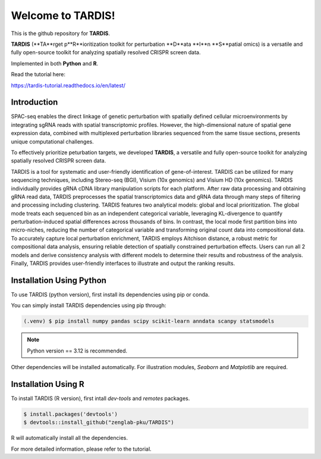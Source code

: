 Welcome to TARDIS!
=======================================

This is the github repository for **TARDIS**.

**TARDIS** (**TA**rget p**R**ioritization toolkit for perturbation **D**ata **I**n **S**patial omics)
is a versatile and fully open-source toolkit for analyzing spatially resolved CRISPR screen data.

Implemented in both **Python** and **R**.

.. image:: https://img.shields.io/pypi/v/tardis-seq.svg
   :target: https://pypi.python.org/pypi/tardis-seq

.. image:: https://readthedocs.org/projects/tardis-seq/badge/?version=latest
   :target: https://tardis-seq.readthedocs.io/en/latest/?badge=latest
   :alt: Documentation Status

.. image:: https://img.shields.io/github/license/zenglab-pku/TARDIS
   :target: https://github.com/zenglab-pku/TARDIS/blob/main/LICENSE
   :alt: License

.. image:: https://img.shields.io/github/stars/zenglab-pku/TARDIS?style=social
   :target: https://github.com/zenglab-pku/TARDIS
   :alt: GitHub stars

Read the tutorial here:

https://tardis-tutorial.readthedocs.io/en/latest/

Introduction
------------

SPAC-seq enables the direct linkage of genetic perturbation with spatially defined cellular microenvironments by
integrating sgRNA reads with spatial transcriptomic profiles. However, the high-dimensional nature of spatial gene expression data,
combined with multiplexed perturbation libraries sequenced from the same tissue sections, presents unique computational challenges.

To effectively prioritize peturbation targets, we developed **TARDIS**, a versatile and fully open-source toolkit for analyzing spatially resolved CRISPR screen data.

TARDIS is a tool for systematic and user-friendly identification of gene-of-interest.
TARDIS can be utilized for many sequencing techniques, including Stereo-seq (BGI), Visium (10x genomics) and Visium HD (10x genomics).
TARDIS individually provides gRNA cDNA library manipulation scripts for each platform.
After raw data processing and obtaining gRNA read data, TARDIS preprocesses the spatial transcriptomics data and gRNA data through many steps of filtering and processing including clustering.
TARDIS features two analytical models: global and local prioritization.
The global mode treats each sequenced bin as an independent categorical variable, leveraging KL-divergence to quantify perturbation-induced spatial differences across thousands of bins.
In contrast, the local mode first partition bins into micro-niches, reducing the number of categorical variable and transforming original count data into compositional data.
To accurately capture local perturbation enrichment, TARDIS employs Aitchison distance, a robust metric for compositional data analysis, ensuring reliable detection of spatially constrained perturbation effects.
Users can run all 2 models and derive consistency analysis with different models to determine their results and robustness of the analysis.
Finally, TARDIS provides user-friendly interfaces to illustrate and output the ranking results.

.. image:: ./docs/_images/Illustration.jpeg
   :align: center

Installation Using Python
------------

To use TARDIS (python version), first install its dependencies using pip or conda.

You can simply install TARDIS dependencies using pip through:

.. code-block:: 

   (.venv) $ pip install numpy pandas scipy scikit-learn anndata scanpy statsmodels

.. note:: 

   Python version == 3.12 is recommended.

Other dependencies will be installed automatically.
For illustration modules, *Seaborn* and *Matplotlib* are required.

Installation Using R
------------

To install TARDIS (R version), first intall *dev-tools* and *remotes* packages.

.. code-block::

   $ install.packages('devtools')
   $ devtools::install_github("zenglab-pku/TARDIS")
   
R will automatically install all the dependencies.

For more detailed information, please refer to the tutorial.
